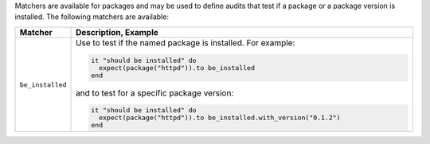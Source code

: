 .. The contents of this file are included in multiple topics.
.. This file should not be changed in a way that hinders its ability to appear in multiple documentation sets.

Matchers are available for packages and may be used to define audits that test if a package or a package version is installed. The following matchers are available:

.. list-table::
   :widths: 60 420
   :header-rows: 1

   * - Matcher
     - Description, Example
   * - ``be_installed``
     - Use to test if the named package is installed. For example:
       
       .. code-block:: ruby
       
          it "should be installed" do
            expect(package("httpd")).to be_installed
          end

       and to test for a specific package version:

       .. code-block:: ruby
       
          it "should be installed" do
            expect(package("httpd")).to be_installed.with_version("0.1.2")
          end
